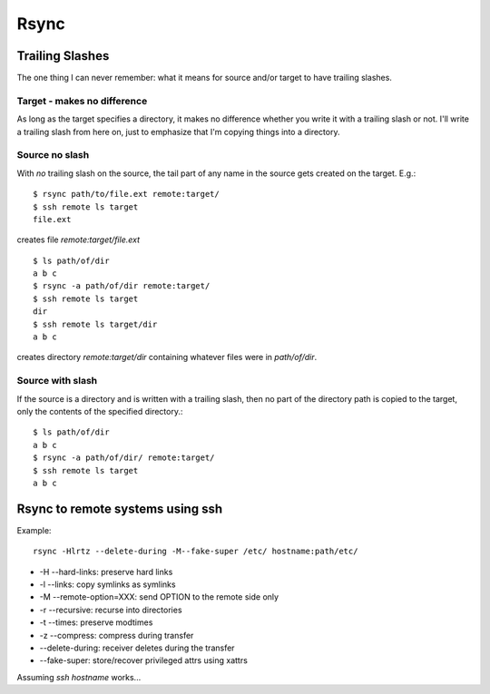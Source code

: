 Rsync
=====

Trailing Slashes
++++++++++++++++

The one thing I can never remember: what it means for source and/or target
to have trailing slashes.

Target - makes no difference
----------------------------

As long as the target specifies a directory, it makes no
difference whether you write it with a trailing slash or not.
I'll write a trailing slash from here on, just to emphasize
that I'm copying things into a directory.

Source no slash
---------------

With *no* trailing slash on the source, the tail part of any name in the
source gets created on the target. E.g.::

    $ rsync path/to/file.ext remote:target/
    $ ssh remote ls target
    file.ext

creates file `remote:target/file.ext`

::

    $ ls path/of/dir
    a b c
    $ rsync -a path/of/dir remote:target/
    $ ssh remote ls target
    dir
    $ ssh remote ls target/dir
    a b c

creates directory `remote:target/dir` containing whatever
files were in `path/of/dir`.

Source with slash
-----------------

If the source is a directory and is written with a trailing slash,
then no part of the directory path is copied to the target, only
the contents of the specified directory.::

    $ ls path/of/dir
    a b c
    $ rsync -a path/of/dir/ remote:target/
    $ ssh remote ls target
    a b c

Rsync to remote systems using ssh
+++++++++++++++++++++++++++++++++

Example::

    rsync -Hlrtz --delete-during -M--fake-super /etc/ hostname:path/etc/

* -H --hard-links: preserve hard links
* -l --links: copy symlinks as symlinks
* -M --remote-option=XXX: send OPTION to the remote side only
* -r --recursive: recurse into directories
* -t --times: preserve modtimes
* -z --compress: compress during transfer
* --delete-during: receiver deletes during the transfer
* --fake-super: store/recover privileged attrs using xattrs

Assuming `ssh hostname` works...

